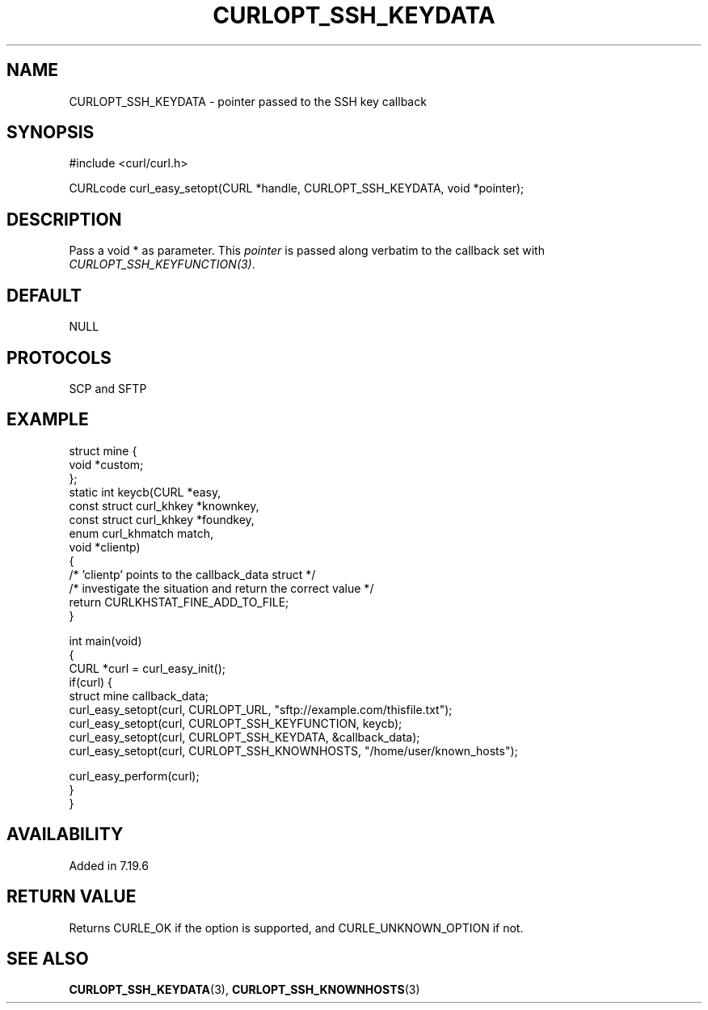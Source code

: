 .\" generated by cd2nroff 0.1 from CURLOPT_SSH_KEYDATA.md
.TH CURLOPT_SSH_KEYDATA 3 "2024-04-09" libcurl
.SH NAME
CURLOPT_SSH_KEYDATA \- pointer passed to the SSH key callback
.SH SYNOPSIS
.nf
#include <curl/curl.h>

CURLcode curl_easy_setopt(CURL *handle, CURLOPT_SSH_KEYDATA, void *pointer);
.fi
.SH DESCRIPTION
Pass a void * as parameter. This \fIpointer\fP is passed along verbatim to the
callback set with \fICURLOPT_SSH_KEYFUNCTION(3)\fP.
.SH DEFAULT
NULL
.SH PROTOCOLS
SCP and SFTP
.SH EXAMPLE
.nf
struct mine {
  void *custom;
};
static int keycb(CURL *easy,
                 const struct curl_khkey *knownkey,
                 const struct curl_khkey *foundkey,
                 enum curl_khmatch match,
                 void *clientp)
{
  /* 'clientp' points to the callback_data struct */
  /* investigate the situation and return the correct value */
  return CURLKHSTAT_FINE_ADD_TO_FILE;
}

int main(void)
{
  CURL *curl = curl_easy_init();
  if(curl) {
    struct mine callback_data;
    curl_easy_setopt(curl, CURLOPT_URL, "sftp://example.com/thisfile.txt");
    curl_easy_setopt(curl, CURLOPT_SSH_KEYFUNCTION, keycb);
    curl_easy_setopt(curl, CURLOPT_SSH_KEYDATA, &callback_data);
    curl_easy_setopt(curl, CURLOPT_SSH_KNOWNHOSTS, "/home/user/known_hosts");

    curl_easy_perform(curl);
  }
}
.fi
.SH AVAILABILITY
Added in 7.19.6
.SH RETURN VALUE
Returns CURLE_OK if the option is supported, and CURLE_UNKNOWN_OPTION if not.
.SH SEE ALSO
.BR CURLOPT_SSH_KEYDATA (3),
.BR CURLOPT_SSH_KNOWNHOSTS (3)
